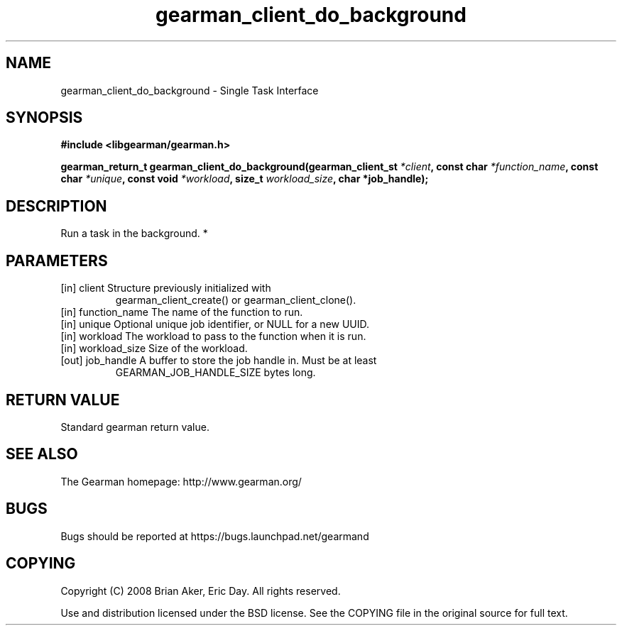 .TH gearman_client_do_background 3 2010-03-15 "Gearman" "Gearman"
.SH NAME
gearman_client_do_background \- Single Task Interface
.SH SYNOPSIS
.B #include <libgearman/gearman.h>
.sp
.BI " gearman_return_t gearman_client_do_background(gearman_client_st " *client ",  const char " *function_name ",  const char " *unique ",  const void " *workload ",  size_t " workload_size ",  char *job_handle);"
.SH DESCRIPTION
Run a task in the background.
*
.SH PARAMETERS
.TP
.BR 
[in] client Structure previously initialized with
gearman_client_create() or gearman_client_clone().
.TP
.BR 
[in] function_name The name of the function to run.
.TP
.BR 
[in] unique Optional unique job identifier, or NULL for a new UUID.
.TP
.BR 
[in] workload The workload to pass to the function when it is run.
.TP
.BR 
[in] workload_size Size of the workload.
.TP
.BR 
[out] job_handle A buffer to store the job handle in. Must be at least
GEARMAN_JOB_HANDLE_SIZE bytes long.
.SH "RETURN VALUE"
Standard gearman return value.
.SH "SEE ALSO"
The Gearman homepage: http://www.gearman.org/
.SH BUGS
Bugs should be reported at https://bugs.launchpad.net/gearmand
.SH COPYING
Copyright (C) 2008 Brian Aker, Eric Day. All rights reserved.

Use and distribution licensed under the BSD license. See the COPYING file in the original source for full text.
